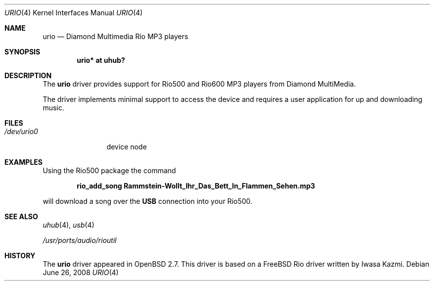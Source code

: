 .\" $OpenBSD: src/share/man/man4/urio.4,v 1.19 2010/05/09 17:09:54 jasper Exp $
.\" $NetBSD: urio.4,v 1.1 2000/04/14 14:48:29 augustss Exp $
.\"
.\" Copyright (c) 2000 The NetBSD Foundation, Inc.
.\" All rights reserved.
.\"
.\" This code is derived from software contributed to The NetBSD Foundation
.\" by Lennart Augustsson.
.\"
.\" Redistribution and use in source and binary forms, with or without
.\" modification, are permitted provided that the following conditions
.\" are met:
.\" 1. Redistributions of source code must retain the above copyright
.\"    notice, this list of conditions and the following disclaimer.
.\" 2. Redistributions in binary form must reproduce the above copyright
.\"    notice, this list of conditions and the following disclaimer in the
.\"    documentation and/or other materials provided with the distribution.
.\"
.\" THIS SOFTWARE IS PROVIDED BY THE NETBSD FOUNDATION, INC. AND CONTRIBUTORS
.\" ``AS IS'' AND ANY EXPRESS OR IMPLIED WARRANTIES, INCLUDING, BUT NOT LIMITED
.\" TO, THE IMPLIED WARRANTIES OF MERCHANTABILITY AND FITNESS FOR A PARTICULAR
.\" PURPOSE ARE DISCLAIMED.  IN NO EVENT SHALL THE FOUNDATION OR CONTRIBUTORS
.\" BE LIABLE FOR ANY DIRECT, INDIRECT, INCIDENTAL, SPECIAL, EXEMPLARY, OR
.\" CONSEQUENTIAL DAMAGES (INCLUDING, BUT NOT LIMITED TO, PROCUREMENT OF
.\" SUBSTITUTE GOODS OR SERVICES; LOSS OF USE, DATA, OR PROFITS; OR BUSINESS
.\" INTERRUPTION) HOWEVER CAUSED AND ON ANY THEORY OF LIABILITY, WHETHER IN
.\" CONTRACT, STRICT LIABILITY, OR TORT (INCLUDING NEGLIGENCE OR OTHERWISE)
.\" ARISING IN ANY WAY OUT OF THE USE OF THIS SOFTWARE, EVEN IF ADVISED OF THE
.\" POSSIBILITY OF SUCH DAMAGE.
.\"
.Dd $Mdocdate: June 26 2008 $
.Dt URIO 4
.Os
.Sh NAME
.Nm urio
.Nd Diamond Multimedia Rio MP3 players
.Sh SYNOPSIS
.Cd "urio* at uhub?"
.Sh DESCRIPTION
The
.Nm
driver provides support for Rio500 and Rio600 MP3 players from
Diamond MultiMedia.
.Pp
The driver implements minimal support to access the device and requires
a user application for up and downloading music.
.Sh FILES
.Bl -tag -width /dev/urio0 -compact
.It Pa /dev/urio0
device node
.El
.Sh EXAMPLES
Using the Rio500 package the command
.Pp
.Dl rio_add_song Rammstein-Wollt_Ihr_Das_Bett_In_Flammen_Sehen.mp3
.Pp
will download a song over the
.Nm USB
connection into your Rio500.
.Sh SEE ALSO
.Xr uhub 4 ,
.Xr usb 4
.Pp
.Pa /usr/ports/audio/rioutil
.Sh HISTORY
The
.Nm
driver
appeared in
.Ox 2.7 .
This driver is based on a
.Fx
Rio driver written by Iwasa Kazmi.
